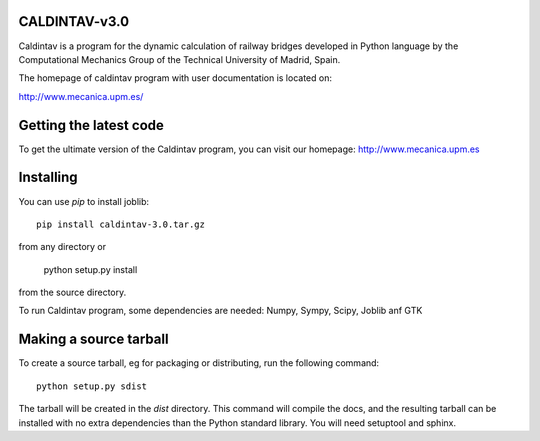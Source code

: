CALDINTAV-v3.0
=========================

Caldintav is a program for the dynamic calculation of railway bridges developed in Python language by the Computational Mechanics Group of the Technical University of Madrid, Spain.

The homepage of caldintav program with user documentation is located on:

http://www.mecanica.upm.es/

Getting the latest code
=========================

To get the ultimate version of the Caldintav program, you can visit our 
homepage: http://www.mecanica.upm.es

Installing
=========================

You can use `pip` to install joblib::

    pip install caldintav-3.0.tar.gz

from any directory or

    python setup.py install

from the source directory.

To run Caldintav program, some dependencies are needed:  Numpy, Sympy,
Scipy, Joblib anf GTK

Making a source tarball
=========================

To create a source tarball, eg for packaging or distributing, run the
following command::

    python setup.py sdist

The tarball will be created in the `dist` directory. This command will
compile the docs, and the resulting tarball can be installed with
no extra dependencies than the Python standard library. You will need
setuptool and sphinx.
